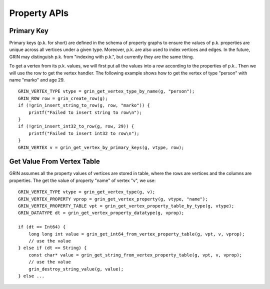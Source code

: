 Property APIs
--------------

Primary Key 
^^^^^^^^^^^^
Primary keys (p.k. for short) are defined in the schema of property graphs to ensure the values of
p.k. properties are unique across all vertices under a given type. Moreover, p.k. are also used to
index vertices and edges. In the future, GRIN may distinguish p.k. from "indexing with p.k.", but
currently they are the same thing.

To get a vertex from its p.k. values, we will first put all the values into a row according to the
properties of p.k.. Then we will use the row to get the vertex handler. The following example shows
how to get the vertex of type "person" with name "marko" and age 29.


::

    GRIN_VERTEX_TYPE vtype = grin_get_vertex_type_by_name(g, "person");
    GRIN_ROW row = grin_create_row(g);
    if (!grin_insert_string_to_row(g, row, "marko")) {
        printf("Failed to insert string to row\n");
    }
    if (!grin_insert_int32_to_row(g, row, 29)) {
        printf("Failed to insert int32 to row\n");
    }
    GRIN_VERTEX v = grin_get_vertex_by_primary_keys(g, vtype, row);


Get Value From Vertex Table
^^^^^^^^^^^^^^^^^^^^^
GRIN assumes all the property values of vertices are stored in table, where the rows are vertices and
the columns are properties. The get the value of property "name" of vertex "v", we use:

::

    GRIN_VERTEX_TYPE vtype = grin_get_vertex_type(g, v);
    GRIN_VERTEX_PROPERTY vprop = grin_get_vertex_property(g, vtype, "name");
    GRIN_VERTEX_PROPERTY_TABLE vpt = grin_get_vertex_property_table_by_type(g, vtype);
    GRIN_DATATYPE dt = grin_get_vertex_property_datatype(g, vprop);

    if (dt == Int64) {
        long long int value = grin_get_int64_from_vertex_property_table(g, vpt, v, vprop);
        // use the value
    } else if (dt == String) {
        const char* value = grin_get_string_from_vertex_property_table(g, vpt, v, vprop);
        // use the value
        grin_destroy_string_value(g, value);
    } else ...


